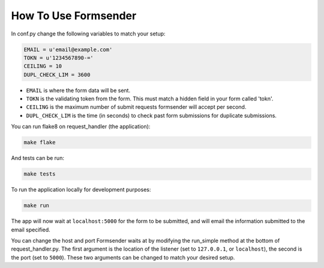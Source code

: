 .. _usage:

How To Use Formsender
=====================


In conf.py change the following variables to match your setup:

.. code-block:: python

    EMAIL = u'email@example.com'
    TOKN = u'1234567890-='
    CEILING = 10
    DUPL_CHECK_LIM = 3600

* ``EMAIL`` is where the form data will be sent.
* ``TOKN`` is the validating token from the form. This must match a hidden field
  in your form called 'tokn'.
* ``CEILING`` is the maximum number of submit requests formsender will accept
  per second.
* ``DUPL_CHECK_LIM`` is the time (in seconds) to check past form submissions for
  duplicate submissions.

You can run flake8 on request_handler (the application):

.. code-block:: none

    make flake


And tests can be run:

.. code-block:: none

    make tests

To run the application locally for development purposes:

.. code-block:: none

    make run

The app will now wait at ``localhost:5000`` for the form to be submitted, and
will email the information submitted to the email specified.

You can change the host and port Formsender waits at by modifying the run_simple
method at the bottom of request_handler.py. The first argument is the location
of the listener (set to ``127.0.0.1``, or ``localhost``), the second is the port
(set to ``5000``). These two arguments can be changed to match your desired
setup.
